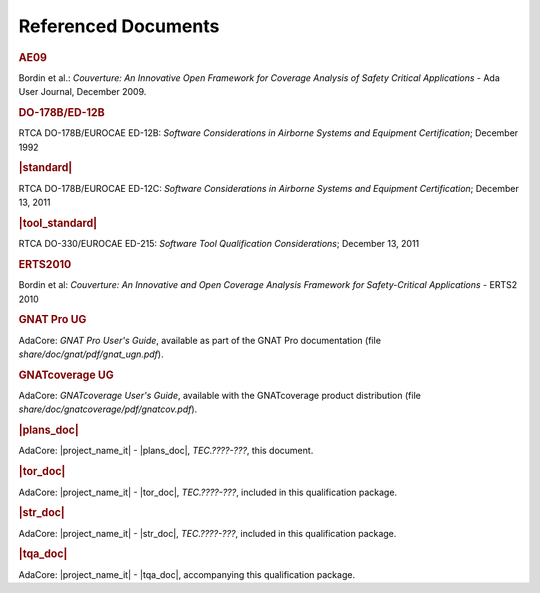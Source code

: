 Referenced Documents
====================

.. rubric:: AE09

Bordin et al.: *Couverture: An Innovative Open Framework for Coverage Analysis
of Safety Critical Applications* - Ada User Journal, December 2009.

.. rubric:: DO-178B/ED-12B

RTCA DO-178B/EUROCAE ED-12B:
*Software Considerations in Airborne Systems and Equipment Certification*;
December 1992

.. rubric:: |standard|

RTCA DO-178B/EUROCAE ED-12C:
*Software Considerations in Airborne Systems and Equipment Certification*;
December 13, 2011

.. rubric:: |tool_standard|

RTCA DO-330/EUROCAE ED-215:
*Software Tool Qualification Considerations*;
December 13, 2011

.. rubric:: ERTS2010

Bordin et al: *Couverture: An Innovative and Open Coverage Analysis Framework
for Safety-Critical Applications* - ERTS2 2010

.. rubric:: GNAT Pro UG

AdaCore: *GNAT Pro User's Guide*, available as part of the GNAT Pro
documentation (file *share/doc/gnat/pdf/gnat_ugn.pdf*).

.. rubric:: GNATcoverage UG

AdaCore: *GNATcoverage User's Guide*, available with the GNATcoverage product
distribution (file *share/doc/gnatcoverage/pdf/gnatcov.pdf*).

.. rubric:: |plans_doc|

AdaCore: |project_name_it| - |plans_doc|, *TEC.????-???*, this document.

.. rubric:: |tor_doc|

AdaCore: |project_name_it| - |tor_doc|, *TEC.????-???*, included in this
qualification package.

.. rubric:: |str_doc|

AdaCore: |project_name_it| - |str_doc|, *TEC.????-???*, included in this
qualification package.

.. rubric:: |tqa_doc|

AdaCore: |project_name_it| - |tqa_doc|, accompanying this qualification package.

